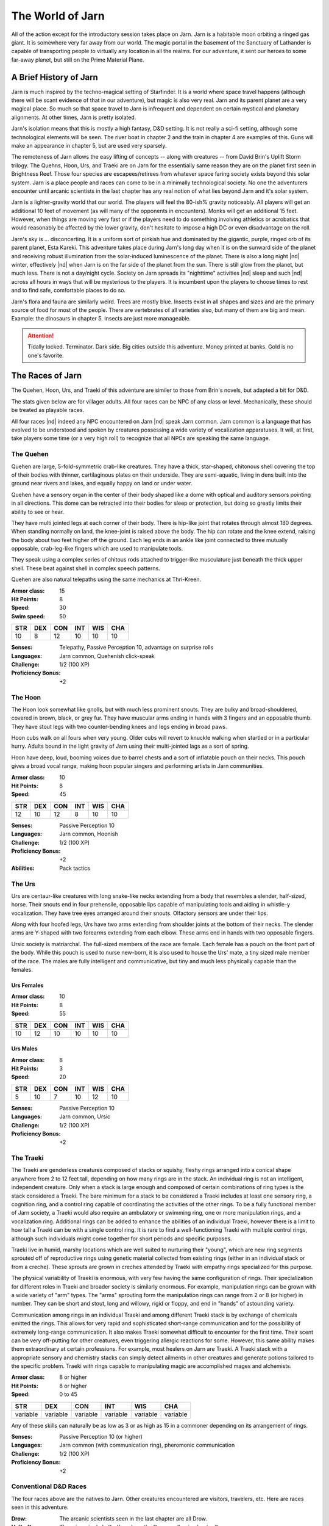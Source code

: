 The World of Jarn
=================

All of the action except for the introductory session takes place on
Jarn.  Jarn is a habitable moon orbiting a ringed gas giant.  It is
somewhere very far away from our world.  The magic portal in the
basement of the Sanctuary of Lathander is capable of transporting
people to virtually any location in all the realms.  For our
adventure, it sent our heroes to some far-away planet, but still on
the Prime Material Plane.

A Brief History of Jarn
-----------------------

Jarn is much inspired by the techno-magical setting of Starfinder.  It
is a world where space travel happens (although there will be scant
evidence of that in our adventure), but magic is also very real.  Jarn
and its parent planet are a very magical place.  So much so that space
travel to Jarn is infrequent and dependent on certain mystical and
planetary alignments.  At other times, Jarn is pretty isolated.

Jarn's isolation means that this is mostly a high fantasy, D&D
setting.  It is not really a sci-fi setting, although some
technological elements will be seen.  The river boat in chapter 2 and
the train in chapter 4 are examples of this.  Guns will make an
appearance in chapter 5, but are used very sparsely.

The remoteness of Jarn allows the easy lifting of concepts -- along
with creatures -- from David Brin's Uplift Storm trilogy.  The Quehns,
Hoon, Urs, and Traeki are on Jarn for the essentially same reason they
are on the planet first seen in Brightness Reef.  Those four species
are escapees/retirees from whatever space faring society exists beyond
this solar system.  Jarn is a place people and races can come to be in
a minimally technological society.  No one the adventurers encounter
until arcanic scientists in the last chapter has any real notion of
what lies beyond Jarn and it's solar system.

Jarn is a lighter-gravity world that our world.  The players will feel
the 80-ish% gravity noticeably.  All players will get an additional 10
feet of movement (as will many of the opponents in encounters).  Monks
will  get an additional 15 feet.  However, when things are moving very
fast or if the players need to do something involving athletics or
acrobatics that would reasonably be affected by the lower gravity,
don't hesitate to impose a high DC or even disadvantage on the roll.

Jarn's sky is ... disconcerting.  It is a uniform sort of pinkish hue
and dominated by the gigantic, purple, ringed orb of its parent
planet, Esta Kareki.  This adventure takes place during Jarn's long
day when it is on the sunward side of the planet and receiving robust
illumination from the solar-induced luminescence of the planet.  There
is also a long night |nd| winter, effectively |nd| when Jarn is on the
far side of the planet from the sun.  There is still glow from the
planet, but much less.  There is not a day/night cycle.  Society on
Jarn spreads its "nighttime" activities |nd| sleep and such |nd|
across all hours in ways that will be mysterious to the players.  It
is incumbent upon the players to choose times to rest and to find
safe, comfortable places to do so.

Jarn's flora and fauna are similarly weird.  Trees are mostly blue.
Insects exist in all shapes and sizes and are the primary source of
food for most of the people.  There are vertebrates of all varieties
also, but many of them are big and mean.  Example: the dinosaurs in
chapter 5.  Insects are just more manageable.

.. attention::

   Tidally locked.  Terminator.  Dark side.  Big cities outside this
   adventure.  Money printed at banks.  Gold is no one's favorite.


The Races of Jarn
-----------------

The Quehen, Hoon, Urs, and Traeki of this adventure are similer to
those from Brin's novels, but adapted a bit for D&D.

The stats given below are for villager adults.  All four races can be
NPC of any class or level.  Mechanically, these should be treated as
playable races.

All four races |nd| indeed any NPC encountered on Jarn |nd| speak Jarn
common.  Jarn common is a language that has evolved to be understood
and spoken by creatures possessing a wide variety of vocalization
apparatuses.  It will, at first, take players some time (or a very
high roll) to recognize that all NPCs are speaking the same language.

The Quehen
~~~~~~~~~~

Quehen are large, 5-fold-symmetric crab-like creatures.  They have a
thick, star-shaped, chitonous shell covering the top of their bodies
with thinner, cartilaginous plates on their underside.  They are
semi-aquatic, living in dens built into the ground near rivers and
lakes, and equally happy on land or under water.

Quehen have a sensory organ in the center of their body shaped like a
dome with optical and auditory sensors pointing in all directions.
This dome can be retracted into their bodies for sleep or protection,
but doing so greatly limits their ability to see or hear.

They have multi jointed legs at each corner of their body.  There is
hip-like joint that rotates through almost 180 degrees.  When standing
normally on land, the knee-joint is raised above the body.  The hip
can rotate and the knee extend, raising the body about two feet higher
off the ground.  Each leg ends in an ankle like joint connected to
three mutually opposable, crab-leg-like fingers which are used to
manipulate tools.

They speak using a complex series of chitous rods attached to
trigger-like musculature just beneath the thick upper shell.  These
beat against shell in complex speech patterns.

Quehen are also natural telepaths using the same mechanics at
Thri-Kreen.

:Armor class:   15
:Hit Points:     8
:Speed:         30
:Swim speed:    50

========= ========= ========= ========= ========= =========
 **STR**   **DEX**   **CON**   **INT**   **WIS**   **CHA**
 10        8        12        10         10        10
========= ========= ========= ========= ========= =========


:Senses: Telepathy, Passive Perception 10, advantage on surprise rolls
:Languages: Jarn common, Quehenish click-speak
:Challenge: 1/2 (100 XP)
:Proficiency Bonus: +2



The Hoon
~~~~~~~~

The Hoon look somewhat like gnolls, but with much less prominent
snouts.  They are bulky and broad-shouldered, covered in brown, black,
or grey fur. They have muscular arms ending in hands with 3 fingers
and an opposable thumb. They have stout legs with two counter-bending
knees and legs ending in broad paws.

Hoon cubs walk on all fours when very young.  Older cubs will revert
to knuckle walking when startled or in a particular hurry.  Adults
bound in the light gravity of Jarn using their multi-jointed lags as a
sort of spring.

Hoon have deep, loud, booming voices due to barrel chests and a sort
of inflatable pouch on their necks.  This pouch gives a broad vocal
range, making hoon popular singers and performing artists in Jarn
communities.

:Armor class:   10
:Hit Points:     8
:Speed:         45

========= ========= ========= ========= ========= =========
 **STR**   **DEX**   **CON**   **INT**   **WIS**   **CHA**
 12        10        12        8         10        10
========= ========= ========= ========= ========= =========


:Senses: Passive Perception 10
:Languages: Jarn common, Hoonish
:Challenge: 1/2 (100 XP)
:Proficiency Bonus: +2
:Abilities: Pack tactics


The Urs
~~~~~~~

Urs are centaur-like creatures with long snake-like necks extending
from a body that resembles a slender, half-sized, horse.  Their snouts
end in four prehensile, opposable lips capable of manipulating tools
and aiding in whistle-y vocalization. They have tree eyes arranged
around their snouts.  Olfactory sensors are under their lips.

Along with four hoofed legs, Urs have two arms extending from shoulder
joints at the bottom of their necks.  The slender arms are Y-shaped
with two forearms extending from each elbow.  These arms end in hands
with two opposable fingers.

Ursic society is matriarchal.  The full-sized members of the race
are female.  Each female has a pouch on the front part of the body.
While this pouch is used to nurse new-born,  it is also used to house
the Urs' mate, a tiny sized male member of the race.  The males are
fully intelligent and communicative, but tiny and much less physically
capable than the females.

Urs Females
...........

:Armor class:   10
:Hit Points:     8
:Speed:         55

========= ========= ========= ========= ========= =========
 **STR**   **DEX**   **CON**   **INT**   **WIS**   **CHA**
 10        12        10        10         10        10
========= ========= ========= ========= ========= =========


Urs Males
.........

:Armor class:    8
:Hit Points:     3
:Speed:         20

========= ========= ========= ========= ========= =========
 **STR**   **DEX**   **CON**   **INT**   **WIS**   **CHA**
 5        10        7         10         12        10
========= ========= ========= ========= ========= =========


:Senses: Passive Perception 10
:Languages: Jarn common, Ursic
:Challenge: 1/2 (100 XP)
:Proficiency Bonus: +2


The Traeki
~~~~~~~~~~

The Traeki are genderless creatures composed of stacks or squishy,
fleshy rings arranged into a conical shape anywhere from 2 to 12 feet
tall, depending on how many rings are in the stack.  An individual
ring is not an intelligent, independent creature.  Only when a stack
is large enough and composed of certain combinations of ring types is
the stack considered a Traeki.  The bare minimum for a stack to be
considered a Traeki includes at least one sensory ring, a cognition
ring, and a control ring capable of coordinating the activities of the
other rings.  To be a fully functional member of Jarn society, a
Traeki would also require an ambulatory or swimming ring, one or more
manipulation rings, and a vocalization ring.  Additional rings can be
added to enhance the abilities of an individual Traeki, however there
is a limit to how tall a Traeki can be with a single control ring.  It
is rare to find a well-functioning Traeki with multiple control rings,
although such individuals might come together for short periods and
specific purposes.

Traeki live in humid, marshy locations which are well suited to
nurturing their "young", which are new ring segments sprouted off of
reproductive rings using genetic material collected from existing
rings (either in an individual stack or from a creche).  These sprouts
are grown in creches attended by Traeki with empathy rings specialized
for this purpose.

The physical variability of Traeki is enormous, with very few having
the same configuration of rings.  Their specialization for different
roles in Traeki and broader society is similarly enormous.  For
example, manipulation rings can be grown with a wide variety of "arm"
types.  The "arms" sprouting form the manipulation rings can range
from 2 or 8 (or higher) in number.  They can be short and stout, long
and willowy, rigid or floppy, and end in "hands" of astounding
variety.

Communication among rings in an individual Traeki and among different
Traeki stack is by exchange of chemicals emitted the rings.  This
allows for very rapid and sophisticated short-range communication and
for the possibility of extremely long-range communication.  It also
makes Traeki somewhat difficult to encounter for the first time.
Their scent can be very off-putting for other creatures, even
triggering allergic reactions for some.  However, this same ability
makes them extraordinary at certain professions.  For example, most
healers on Jarn are Traeki.  A Traeki stack with a appropriate sensory
and chemistry stacks can simply detect ailments in other creatures and
generate potions tailored to the specific problem.  Traeki with rings
capable to manipulating magic are accomplished mages and alchemists.

:Armor class:   8 or higher
:Hit Points:    8 or higher
:Speed:         0 to 45

========== ========== ========== ========== ========== ==========
 **STR**    **DEX**    **CON**    **INT**    **WIS**    **CHA**
 variable   variable   variable   variable   variable   variable
========== ========== ========== ========== ========== ==========

Any of these skills can naturally be as low as 3 or as high as 15 in a
commoner depending on its arrangement of rings.

:Senses: Passive Perception 10 (or higher)
:Languages: Jarn common (with communication ring), pheromonic communication
:Challenge: 1/2 (100 XP)
:Proficiency Bonus: +2




Conventional D&D Races
~~~~~~~~~~~~~~~~~~~~~~

The four races above are the natives to Jarn.  Other creatures
encountered are visitors, travelers, etc.  Here are races seen in this
adventure.

:Drow:  The arcanic scientists seen in the last chapter are all Drow.

:Half-elf: There is a single half-elf on Jarn, the Dreamwalker in
	   chapter 3

:Gnome: Jarn is attractive place for artificers and tinkerers as it is
	a place with strong magic available technology
